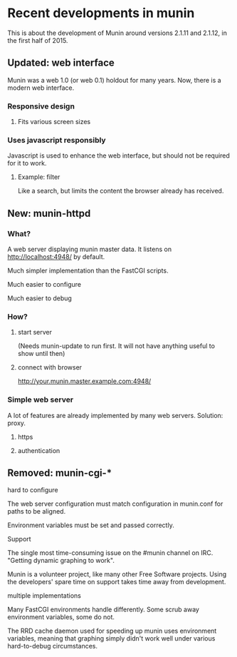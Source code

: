 * Recent developments in munin

  This is about the development of Munin around versions 2.1.11 and
  2.1.12, in the first half of 2015.

** Updated: web interface

   Munin was a web 1.0 (or web 0.1) holdout for many years.  Now,
   there is a modern web interface.

*** Responsive design
**** Fits various screen sizes
*** Uses javascript responsibly

    Javascript is used to enhance the web interface, but should not be
    required for it to work.

**** Example: filter

     Like a search, but limits the content the browser already has
     received.

** New: munin-httpd
*** What?

    A web server displaying munin master data.  It listens on
    http://localhost:4948/ by default.

    Much simpler implementation than the FastCGI scripts.

    Much easier to configure

    Much easier to debug

*** How?
**** start server

     (Needs munin-update to run first.  It will not have anything
     useful to show until then)

**** connect with browser

     http://your.munin.master.example.com:4948/

*** Simple web server

     A lot of features are already implemented by many web servers.
     Solution: proxy.

***** https
***** authentication

** Removed: munin-cgi-*

**** hard to configure

     The web server configuration must match configuration in
     munin.conf for paths to be aligned.

     Environment variables must be set and passed correctly.

**** Support

     The single most time-consuming issue on the #munin channel on
     IRC.  "Getting dynamic graphing to work".

     Munin is a volunteer project, like many other Free Software
     projects. Using the developers' spare time on support takes time
     away from development.

**** multiple implementations

     Many FastCGI environments handle differently.  Some scrub away
     environment variables, some do not.

     The RRD cache daemon used for speeding up munin uses environment
     variables, meaning that graphing simply didn't work well under
     various hard-to-debug circumstances.
